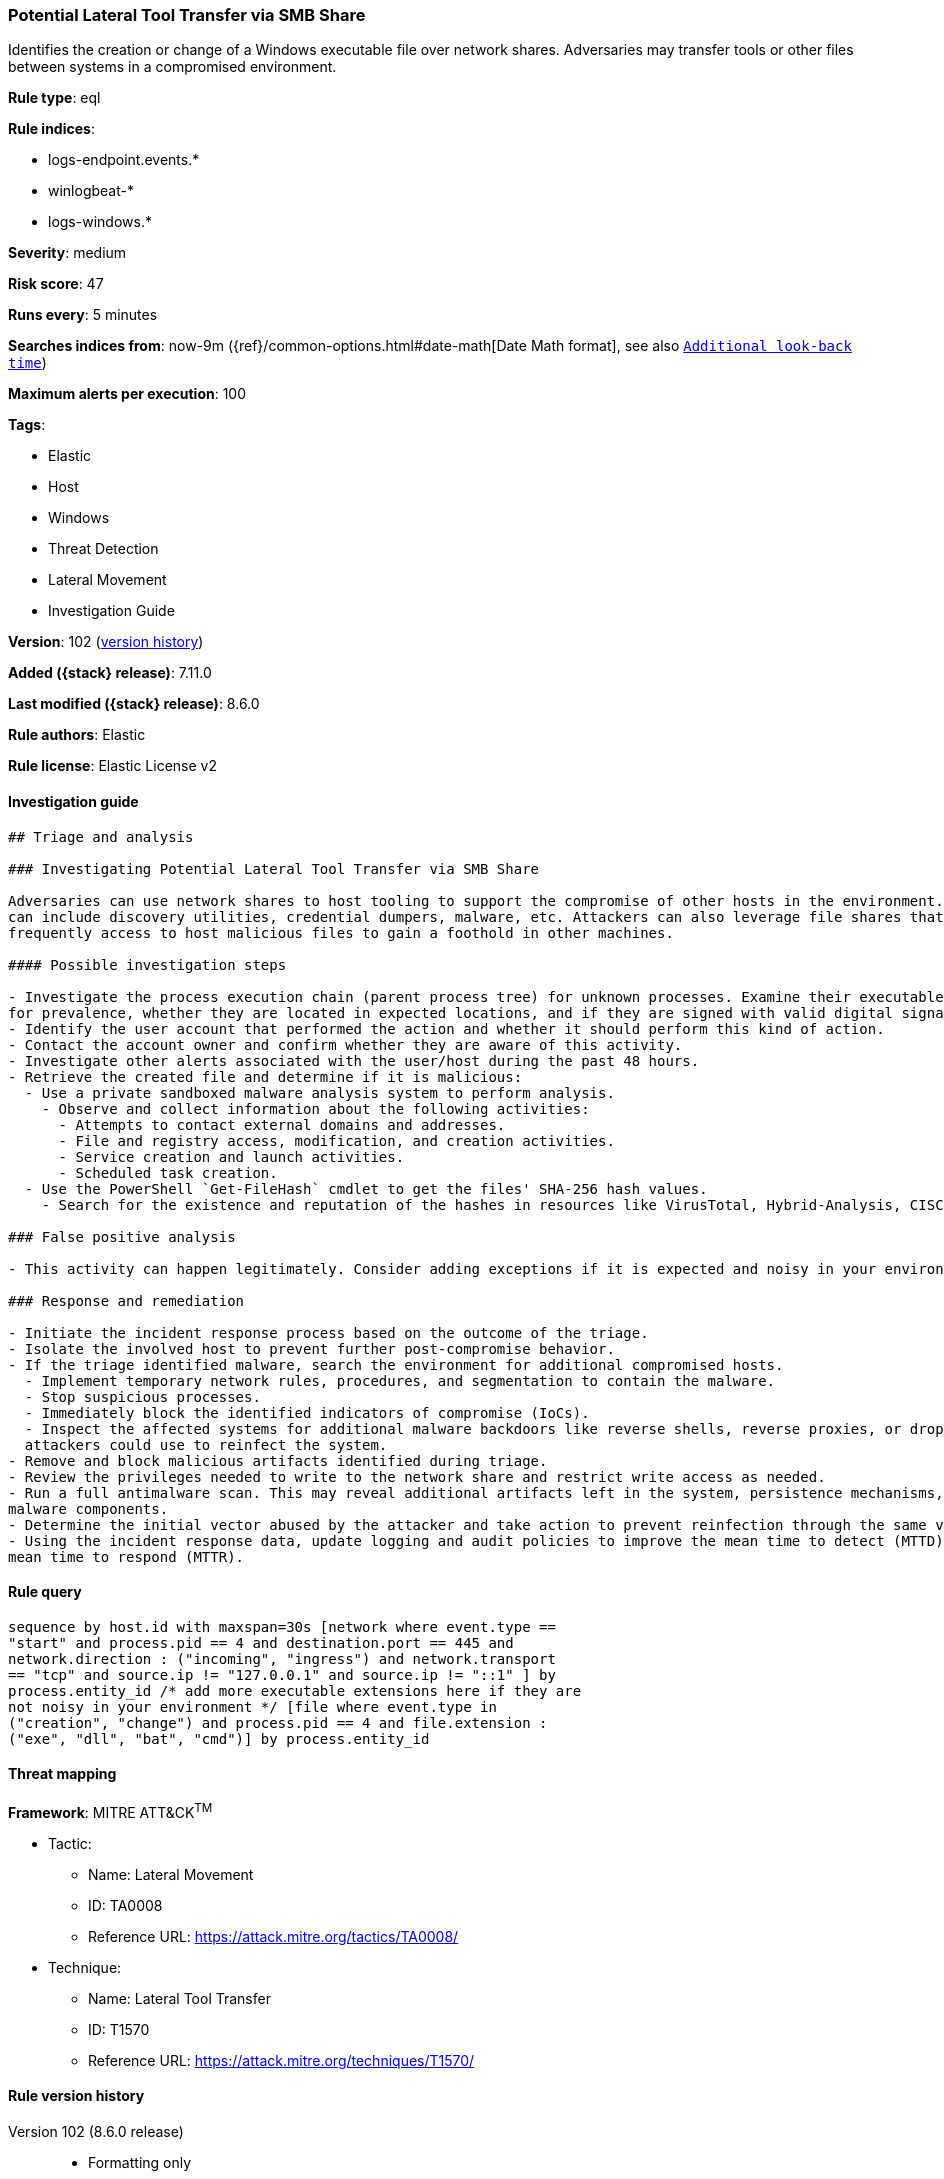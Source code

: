 [[potential-lateral-tool-transfer-via-smb-share]]
=== Potential Lateral Tool Transfer via SMB Share

Identifies the creation or change of a Windows executable file over network shares. Adversaries may transfer tools or other files between systems in a compromised environment.

*Rule type*: eql

*Rule indices*:

* logs-endpoint.events.*
* winlogbeat-*
* logs-windows.*

*Severity*: medium

*Risk score*: 47

*Runs every*: 5 minutes

*Searches indices from*: now-9m ({ref}/common-options.html#date-math[Date Math format], see also <<rule-schedule, `Additional look-back time`>>)

*Maximum alerts per execution*: 100

*Tags*:

* Elastic
* Host
* Windows
* Threat Detection
* Lateral Movement
* Investigation Guide

*Version*: 102 (<<potential-lateral-tool-transfer-via-smb-share-history, version history>>)

*Added ({stack} release)*: 7.11.0

*Last modified ({stack} release)*: 8.6.0

*Rule authors*: Elastic

*Rule license*: Elastic License v2

==== Investigation guide


[source,markdown]
----------------------------------
## Triage and analysis

### Investigating Potential Lateral Tool Transfer via SMB Share

Adversaries can use network shares to host tooling to support the compromise of other hosts in the environment. These tools
can include discovery utilities, credential dumpers, malware, etc. Attackers can also leverage file shares that employees
frequently access to host malicious files to gain a foothold in other machines.

#### Possible investigation steps

- Investigate the process execution chain (parent process tree) for unknown processes. Examine their executable files
for prevalence, whether they are located in expected locations, and if they are signed with valid digital signatures.
- Identify the user account that performed the action and whether it should perform this kind of action.
- Contact the account owner and confirm whether they are aware of this activity.
- Investigate other alerts associated with the user/host during the past 48 hours.
- Retrieve the created file and determine if it is malicious:
  - Use a private sandboxed malware analysis system to perform analysis.
    - Observe and collect information about the following activities:
      - Attempts to contact external domains and addresses.
      - File and registry access, modification, and creation activities.
      - Service creation and launch activities.
      - Scheduled task creation.
  - Use the PowerShell `Get-FileHash` cmdlet to get the files' SHA-256 hash values.
    - Search for the existence and reputation of the hashes in resources like VirusTotal, Hybrid-Analysis, CISCO Talos, Any.run, etc.

### False positive analysis

- This activity can happen legitimately. Consider adding exceptions if it is expected and noisy in your environment.

### Response and remediation

- Initiate the incident response process based on the outcome of the triage.
- Isolate the involved host to prevent further post-compromise behavior.
- If the triage identified malware, search the environment for additional compromised hosts.
  - Implement temporary network rules, procedures, and segmentation to contain the malware.
  - Stop suspicious processes.
  - Immediately block the identified indicators of compromise (IoCs).
  - Inspect the affected systems for additional malware backdoors like reverse shells, reverse proxies, or droppers that
  attackers could use to reinfect the system.
- Remove and block malicious artifacts identified during triage.
- Review the privileges needed to write to the network share and restrict write access as needed.
- Run a full antimalware scan. This may reveal additional artifacts left in the system, persistence mechanisms, and
malware components.
- Determine the initial vector abused by the attacker and take action to prevent reinfection through the same vector.
- Using the incident response data, update logging and audit policies to improve the mean time to detect (MTTD) and the
mean time to respond (MTTR).

----------------------------------


==== Rule query


[source,js]
----------------------------------
sequence by host.id with maxspan=30s [network where event.type ==
"start" and process.pid == 4 and destination.port == 445 and
network.direction : ("incoming", "ingress") and network.transport
== "tcp" and source.ip != "127.0.0.1" and source.ip != "::1" ] by
process.entity_id /* add more executable extensions here if they are
not noisy in your environment */ [file where event.type in
("creation", "change") and process.pid == 4 and file.extension :
("exe", "dll", "bat", "cmd")] by process.entity_id
----------------------------------

==== Threat mapping

*Framework*: MITRE ATT&CK^TM^

* Tactic:
** Name: Lateral Movement
** ID: TA0008
** Reference URL: https://attack.mitre.org/tactics/TA0008/
* Technique:
** Name: Lateral Tool Transfer
** ID: T1570
** Reference URL: https://attack.mitre.org/techniques/T1570/

[[potential-lateral-tool-transfer-via-smb-share-history]]
==== Rule version history

Version 102 (8.6.0 release)::
* Formatting only

Version 101 (8.5.0 release)::
* Formatting only

Version 6 (8.4.0 release)::
* Formatting only

Version 5 (8.3.0 release)::
* Rule name changed from: Lateral Tool Transfer
Version 4 (8.0.0 release)::
* Updated query, changed from:
+
[source, js]
----------------------------------
sequence by host.id with maxspan=30s [network where event.type ==
"start" and process.pid == 4 and destination.port == 445 and
network.direction : ("incoming", "ingress") and network.transport ==
"tcp" and source.address != "127.0.0.1" and source.address != "::1"
] by process.entity_id /* add more executable extensions here if
they are not noisy in your environment */ [file where event.type in
("creation", "change") and process.pid == 4 and file.extension :
("exe", "dll", "bat", "cmd")] by process.entity_id
----------------------------------

Version 3 (7.16.0 release)::
* Updated query, changed from:
+
[source, js]
----------------------------------
sequence by host.id with maxspan=30s [network where event.type ==
"start" and process.pid == 4 and destination.port == 445 and
network.direction == "incoming" and network.transport == "tcp" and
source.address != "127.0.0.1" and source.address != "::1" ] by
process.entity_id /* add more executable extensions here if they are
not noisy in your environment */ [file where event.type in
("creation", "change") and process.pid == 4 and file.extension :
("exe", "dll", "bat", "cmd")] by process.entity_id
----------------------------------

Version 2 (7.12.0 release)::
* Formatting only

